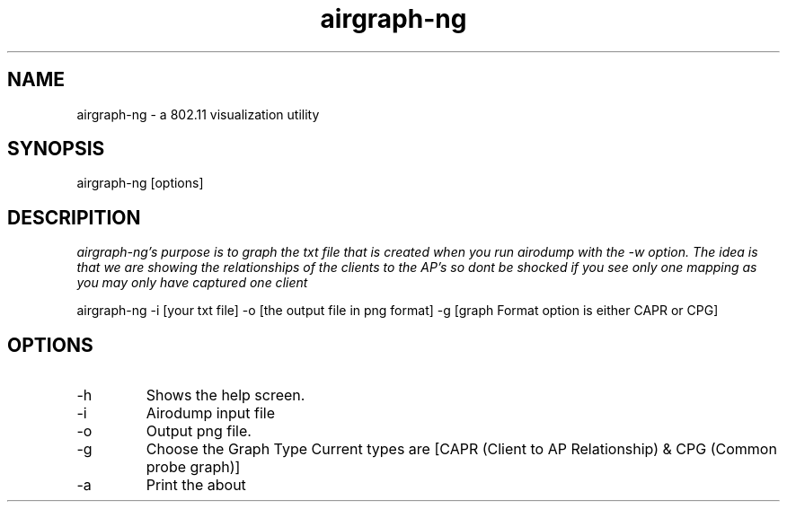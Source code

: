 .TH airgraph-ng "January 2009" Linux "User Manual"


.SH NAME
airgraph-ng - a 802.11 visualization utility 

.SH SYNOPSIS
airgraph-ng [options]

.SH DESCRIPITION
.I	airgraph-ng's purpose is to graph the txt file that is created when 
.I	you run airodump with the -w option. The idea is that we are showing 
.I	the relationships of the clients to the AP's so dont be shocked if 
.I	you see only one mapping as you may only have captured one client
 
                                
airgraph-ng -i [your txt file] -o [the output file in png format] -g [graph 
Format option is either CAPR or CPG]

.SH OPTIONS
.IP	-h  
Shows the help screen.
.IP	-i  
Airodump input file
.IP	-o  
Output png file.
.IP	-g  
Choose the Graph Type Current types are [CAPR (Client to AP Relationship) & CPG (Common probe graph)]
.IP	-a  
Print the about
